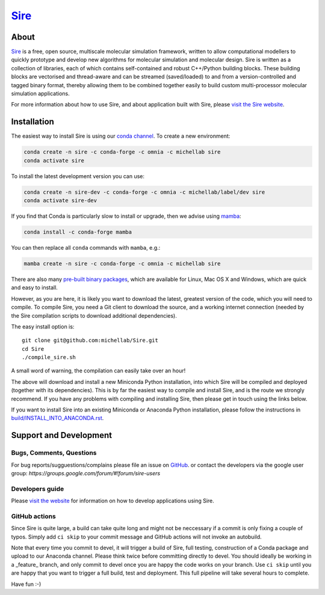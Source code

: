 ****
`Sire <http://siremol.org>`__
****

.. image:: https://dev.azure.com/michellab/Sire/_apis/build/status/michellab.Sire?branchName=devel
   :target: https://dev.azure.com/michellab/Sire/_build

.. image:: https://anaconda.org/michellab/sire/badges/downloads.svg
   :target: https://anaconda.org/michellab/sire

.. image:: https://img.shields.io/badge/License-GPL%20v2-blue.svg
   :target: https://www.gnu.org/licenses/old-licenses/gpl-2.0.en.html
   :alt: License

About
=====
`Sire <http://siremol.org>`__ is a free, open source, multiscale
molecular simulation framework, written to allow computational
modellers to quickly prototype and develop new algorithms for
molecular simulation and molecular design. Sire is written
as a collection of libraries, each of which contains self-contained
and robust C++/Python building blocks. These building blocks are
vectorised and thread-aware and can be streamed (saved/loaded)
to and from a version-controlled and tagged binary format,
thereby allowing them to be combined together easily to build
custom multi-processor molecular simulation applications.

For more information about how to use Sire, and about application
built with Sire, please `visit the Sire website <http://siremol.org>`__.

Installation
============

The easiest way to install Sire is using our `conda channel <https://anaconda.org/michellab/repo>`__.
To create a new environment:

.. code-block:: bash

    conda create -n sire -c conda-forge -c omnia -c michellab sire
    conda activate sire

To install the latest development version you can use:

.. code-block:: bash

    conda create -n sire-dev -c conda-forge -c omnia -c michellab/label/dev sire
    conda activate sire-dev

If you find that Conda is particularly slow to install or upgrade,
then we advise using `mamba <https://github.com/TheSnakePit/mamba>`__:

.. code-block:: bash

    conda install -c conda-forge mamba

You can then replace all ``conda`` commands with ``mamba``, e.g.:

.. code-block:: bash

    mamba create -n sire -c conda-forge -c omnia -c michellab sire

There are also many `pre-built binary packages <http://siremol.org/pages/binaries.html>`__,
which are available for Linux, Mac OS X and Windows, which are quick and easy to install.

However, as you are here, it is likely you want to download the latest,
greatest version of the code, which you will need to compile. To compile Sire,
you need a Git client to download the source, and a working internet connection
(needed by the Sire compilation scripts to download additional dependencies).

The easy install option is::

    git clone git@github.com:michellab/Sire.git
    cd Sire
    ./compile_sire.sh

A small word of warning, the compilation can easily take over an hour!

The above will download and install a new Miniconda Python installation,
into which Sire will be compiled and deployed (together with its
dependencies). This is by far the easiest way to compile and install Sire,
and is the route we strongly recommend. If you have any problems with
compiling and installing Sire, then please get in touch using the links below.

If you want to install Sire into an existing Miniconda or Anaconda
Python installation, please follow the instructions in `build/INSTALL_INTO_ANACONDA.rst <build/INSTALL_INTO_ANACONDA.rst>`__.

Support and Development
=======================

Bugs, Comments, Questions
-------------------------
For bug reports/sugguestions/complains please file an issue on
`GitHub <http://github.com/michellab/Sire>`__.
or contact the developers via the google user group: `https://groups.google.com/forum/#!forum/sire-users`

Developers guide
----------------
Please `visit the website <http://siremol.org>`__ for information on how to
develop applications using Sire.

GitHub actions
--------------
Since Sire is quite large, a build can take quite long and might not be neccessary
if a commit is only fixing a couple of typos. Simply add ``ci skip``
to your commit message and GitHub actions will not invoke an autobuild.

Note that every time you commit to devel, it will trigger a build of Sire,
full testing, construction of a Conda package and upload to our Anaconda
channel. Please think twice before committing directly to devel. You should
ideally be working in a _feature_ branch, and only commit to devel once you are
happy the code works on your branch. Use ``ci skip`` until you are happy that
you want to trigger a full build, test and deployment. This full pipeline will
take several hours to complete.

Have fun :-)
